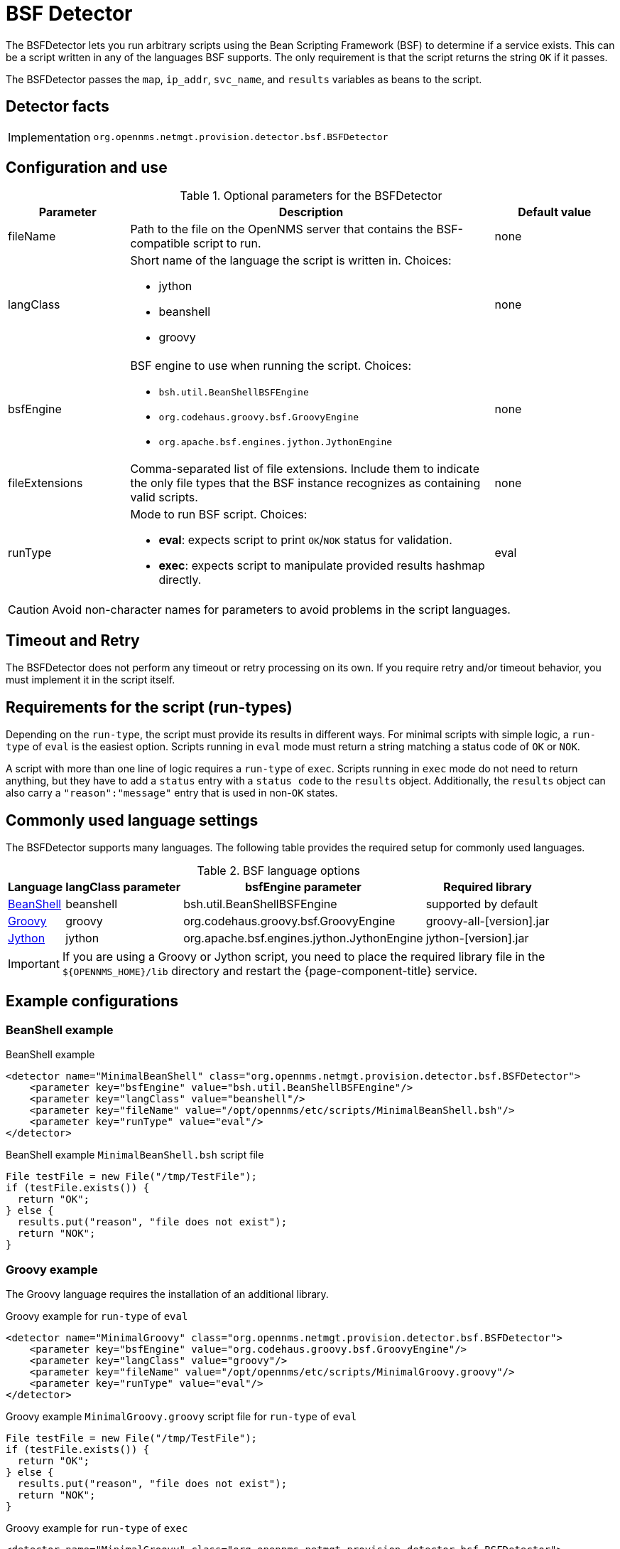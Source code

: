 = BSF Detector
:description: Learn how the BSFDetector in {page-component-title} lets you run scripts using the Bean Scripting Framework (BSF) to determine if a service exists.

The BSFDetector lets you run arbitrary scripts using the Bean Scripting Framework (BSF) to determine if a service exists.
This can be a script written in any of the languages BSF supports.
The only requirement is that the script returns the string `OK` if it passes.

The BSFDetector passes the `map`, `ip_addr`, `svc_name`, and `results` variables as beans to the script.

== Detector facts

[options="autowidth"]
|===
| Implementation | `org.opennms.netmgt.provision.detector.bsf.BSFDetector`
|===

== Configuration and use

.Optional parameters for the BSFDetector
[options="header"]
[cols="1,3a,1"]
|===
| Parameter
| Description
| Default value

| fileName
| Path to the file on the OpenNMS server that contains the BSF-compatible script to run.
| none

| langClass
| Short name of the language the script is written in.
Choices:

* jython
* beanshell
* groovy
| none

| bsfEngine
| BSF engine to use when running the script.
Choices:

* `bsh.util.BeanShellBSFEngine`
* `org.codehaus.groovy.bsf.GroovyEngine`
* `org.apache.bsf.engines.jython.JythonEngine`
| none

| fileExtensions
| Comma-separated list of file extensions.
Include them to indicate the only file types that the BSF instance recognizes as containing valid scripts.
| none

| runType
| Mode to run BSF script.
Choices:

* *eval*: expects script to print `OK`/`NOK` status for validation.
* *exec*: expects script to manipulate provided results hashmap directly.
| eval
|===

CAUTION: Avoid non-character names for parameters to avoid problems in the script languages.

== Timeout and Retry

The BSFDetector does not perform any timeout or retry processing on its own.
If you require retry and/or timeout behavior, you must implement it in the script itself.

== Requirements for the script (run-types)

Depending on the `run-type`, the script must provide its results in different ways.
For minimal scripts with simple logic, a `run-type` of `eval` is the easiest option.
Scripts running in `eval` mode must return a string matching a status code of `OK` or `NOK`.

A script with more than one line of logic requires a `run-type` of `exec`.
Scripts running in `exec` mode do not need to return anything, but they have to add a `status` entry with a `status code` to the `results` object.
Additionally, the `results` object can also carry a `"reason":"message"` entry that is used in non-`OK` states.

== Commonly used language settings

The BSFDetector supports many languages.
The following table provides the required setup for commonly used languages.

.BSF language options
[options="header, autowidth"]
[cols="2,1,2,2"]
|===
| Language
| langClass parameter
| bsfEngine parameter
| Required library

| http://www.beanshell.org[BeanShell]
| beanshell
| bsh.util.BeanShellBSFEngine
| supported by default

| https://groovy-lang.org/[Groovy]
| groovy
| org.codehaus.groovy.bsf.GroovyEngine
| groovy-all-[version].jar

| http://www.jython.org[Jython]
| jython
| org.apache.bsf.engines.jython.JythonEngine
| jython-[version].jar
|===

IMPORTANT: If you are using a Groovy or Jython script, you need to place the required library file in the `$\{OPENNMS_HOME}/lib` directory and restart the {page-component-title} service.

== Example configurations

=== BeanShell example

.BeanShell example
[source, xml]
----
<detector name="MinimalBeanShell" class="org.opennms.netmgt.provision.detector.bsf.BSFDetector">
    <parameter key="bsfEngine" value="bsh.util.BeanShellBSFEngine"/>
    <parameter key="langClass" value="beanshell"/>
    <parameter key="fileName" value="/opt/opennms/etc/scripts/MinimalBeanShell.bsh"/>
    <parameter key="runType" value="eval"/>
</detector>
----

.BeanShell example `MinimalBeanShell.bsh` script file
[source, java]
----
File testFile = new File("/tmp/TestFile");
if (testFile.exists()) {
  return "OK";
} else {
  results.put("reason", "file does not exist");
  return "NOK";
}
----

=== Groovy example

The Groovy language requires the installation of an additional library.

.Groovy example for `run-type` of `eval`
[source, xml]
----
<detector name="MinimalGroovy" class="org.opennms.netmgt.provision.detector.bsf.BSFDetector">
    <parameter key="bsfEngine" value="org.codehaus.groovy.bsf.GroovyEngine"/>
    <parameter key="langClass" value="groovy"/>
    <parameter key="fileName" value="/opt/opennms/etc/scripts/MinimalGroovy.groovy"/>
    <parameter key="runType" value="eval"/>
</detector>
----

.Groovy example `MinimalGroovy.groovy` script file for `run-type` of `eval`
[source, groovy]
----
File testFile = new File("/tmp/TestFile");
if (testFile.exists()) {
  return "OK";
} else {
  results.put("reason", "file does not exist");
  return "NOK";
}
----

.Groovy example for `run-type` of `exec`
[source, xml]
----
<detector name="MinimalGroovy" class="org.opennms.netmgt.provision.detector.bsf.BSFDetector">
    <parameter key="bsfEngine" value="org.codehaus.groovy.bsf.GroovyEngine"/>
    <parameter key="langClass" value="groovy"/>
    <parameter key="fileName" value="/opt/opennms/etc/scripts/MinimalGroovy.groovy"/>
    <parameter key="runType" value="exec"/>
</detector>

----

.Groovy example `MinimalGroovy.groovy` script file for `run-type` of `exec`
[source, groovy]
----
def testFile = new File("/tmp/TestFile");
if (testFile.exists()) {
  results.put("status", "OK")
} else {
  results.put("reason", "file does not exist");
  results.put("status", "NOK");
}
----

=== Jython example

The Jython (Java implementation of Python) language requires the installation of an additional library.

.Jython example for `run-type` of `exec`
[source, xml]
----
<detector name="MinimalJython" class="org.opennms.netmgt.provision.detector.bsf.BSFDetector">
    <parameter key="bsfEngine" value="org.apache.bsf.engines.jython.JythonEngine"/>
    <parameter key="langClass" value="jython"/>
    <parameter key="fileName" value="/opt/opennms/etc/scripts/MinimalJython.py"/>
    <parameter key="runType" value="exec"/>
</detector>
----

.Jython example `MinimalJython.py` script file for `run-type` of `exec`
[source, python]
----
from java.io import File

if (File("/tmp/TestFile").exists()):
        results.put("status", "OK")
else:
        results.put("reason", "file does not exist")
        results.put("status", "NOK")
----

NOTE: We have to use a run type of `exec` here because Jython chokes on the **import** keyword in `eval` mode.
